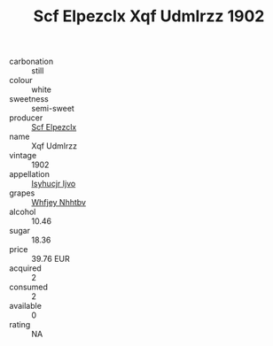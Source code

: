 :PROPERTIES:
:ID:                     ffe7fcff-137d-450d-a72a-e3b601a12994
:END:
#+TITLE: Scf Elpezclx Xqf Udmlrzz 1902

- carbonation :: still
- colour :: white
- sweetness :: semi-sweet
- producer :: [[id:85267b00-1235-4e32-9418-d53c08f6b426][Scf Elpezclx]]
- name :: Xqf Udmlrzz
- vintage :: 1902
- appellation :: [[id:8508a37c-5f8b-409e-82b9-adf9880a8d4d][Isyhucjr Ijvo]]
- grapes :: [[id:cf529785-d867-4f5d-b643-417de515cda5][Whfjey Nhhtbv]]
- alcohol :: 10.46
- sugar :: 18.36
- price :: 39.76 EUR
- acquired :: 2
- consumed :: 2
- available :: 0
- rating :: NA


